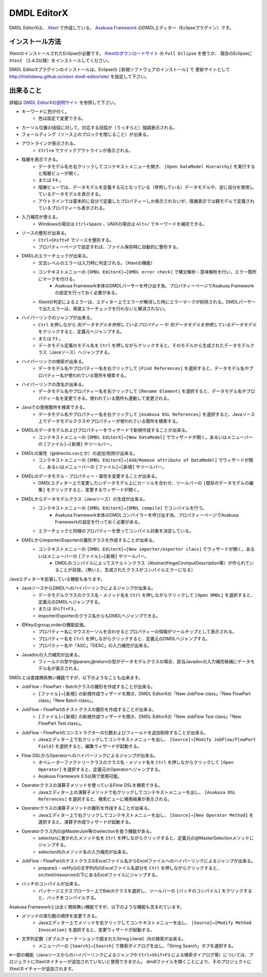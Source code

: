 DMDL EditorX
============
DMDL EditorXは、
`Xtext <http://www.ne.jp/asahi/hishidama/home/tech/eclipse/xtext/index.html>`_ で作成している、
`Asakusa Framework <http://www.ne.jp/asahi/hishidama/home/tech/asakusafw/index.html>`_ のDMDLエディター（Eclipseプラグイン）です。


インストール方法
----------------
XtextのインストールされたEclipseが必要です。
`Xtextのダウンロードサイト <http://www.eclipse.org/Xtext/download.html>`_ の ``Full Eclipse`` を使うか、
既存のEclipseに ``Xtext`` （2.4.2以降）をインストールしてください。

DMDL EditorXプラグインのインストールは、Eclipseの ``[新規ソフトウェアのインストール]`` で
更新サイトとして http://hishidama.github.io/xtext-dmdl-editor/site/ を指定して下さい。


出来ること
----------
詳細は `DMDL EditorXの説明サイト <http://www.ne.jp/asahi/hishidama/home/tech/soft/asakusafw/dmdl-editor/index.html>`_ を参照して下さい。

* キーワードに色が付く。
     * 色は設定で変更できる。
* カーソル位置の括弧に対して、対応する括弧が（うっすらと）強調表示される。
* フォールディング（ソース上のブロックを閉じること）が出来る。
* アウトラインが表示される。
    * ``Ctrl+o`` でクイックアウトラインが表示される。
* 階層を表示できる。
    * データモデル名を右クリックしてコンテキストメニューを開き、 ``[Open DataModel Hierarchy]`` を実行すると階層ビューが開く。
    * または ``F4`` 。
    * 階層ビューでは、データモデルを定義する元となっている（参照している）データモデルや、逆に自分を使用しているデータモデルを表示する。
    * アウトラインでは基本的に自分で定義したプロパティーしか表示されないが、階層表示では親モデルで定義されているプロパティーも表示される。
* 入力補完が使える。
    * Windowsの場合は ``Ctrl+Space`` 、UNIXの場合は ``Alt+/`` でキーワードを補完できる。
* ソースの整形が出来る。
    * ``Ctrl+Shift+F`` でソースを整形する。
    * プロパティーページで設定すれば、ファイル保存時に自動的に整形する。
* DMDLのエラーチェックが出来る。
    * 文法レベルのエラーは入力時に判定される。（Xtextの機能）
    * コンテキストメニューの ``[DMDL EditorX]→[DMDL error check]`` で構文解析・意味解析を行い、エラー箇所にマークを付ける。
        * Asakusa Framework本体のDMDLパーサーを呼び出す為、プロパティーページでAsakusa Frameworkの設定を行っておく必要がある。
    * Xtextの判定によるエラーは、エディター上でエラーが解消した時にエラーマークが削除される。DMDLパーサーで出たエラーは、再度エラーチェックを行わないと解消されない。
* ハイパーリンクのジャンプが出来る。
    * ``Ctrl`` を押しながら `別データモデルを参照しているプロパティー` や `別データモデルを参照しているデータモデル` をクリックすると、定義元へジャンプする。
    * または ``F3`` 。
    * データモデル定義のモデル名を ``Ctrl`` を押しながらクリックすると、そのモデルから生成されたデータモデルクラス（Javaソース）へジャンプする。
* ハイパーリンクの検索が出来る。
    * データモデル名やプロパティー名を右クリックして ``[Find References]`` を選択すると、データモデル名やプロパティー名が使われている箇所を検索する。
* ハイパーリンクの改名が出来る。
    * データモデル名やプロパティー名を右クリックして ``[Rename Element]`` を選択すると、データモデル名やプロパティー名を変更できる。使われている箇所も連動して変更される。
* Javaでの使用箇所を検索できる。
    * データモデル名やプロパティー名を右クリックして ``[Asakusa DSL References]`` を選択すると、Javaソース上でデータモデルクラスやプロパティーが使われている箇所を検索する。
* DMDLのデータモデルおよびプロパティーをウィザードで新規作成することが出来る。
    * コンテキストメニューの ``[DMDL EditorX]→[New DataModel]`` でウィザードが開く。あるいはメニューバーの ``[ファイル]→[新規]`` やツールバー。
* DMDLの属性（@directio.csvとか）の追加/削除が出来る。
    * コンテキストメニューの ``[DMDL EditorX]→[Add/Remove attribute of DataModel]`` でウィザードが開く。あるいはメニューバーの ``[ファイル]→[新規]`` やツールバー。
* DMDLのデータモデル・プロパティー・属性を変更することが出来る。
    * DMDLエディター上で変更したいデータモデル上にカーソルを合わせ、ツールバーの ``[既存のデータモデルの編集]`` をクリックすると、変更するウィザードが開く。
* DMDLからデータモデルクラス（Javaソース）の生成が出来る。
    * コンテキストメニューの ``[DMDL EditorX]→[DMDL compile]`` でコンパイルを行う。
        * Asakusa Framework本体のDMDLコンパイラーを呼び出す為、プロパティーページでAsakusa Frameworkの設定を行っておく必要がある。
    * エラーチェックと同様のプロパティーを使ってコンパイル対象を決定している。
* DMDLからImporter/Exporterの雛形クラスを作成することが出来る。
    * コンテキストメニューの ``[DMDL EditorX]→[New importer/exporter class]`` でウィザードが開く。あるいはメニューバーの ``[ファイル]→[新規]`` やツールバー。
        * DMDLのコンパイルによってスケルトンクラス（AbstractHogeCsvInputDescription等）が作られていることが前提。（無いと、生成されたクラスがコンパイルエラーになる）

Javaエディターを拡張している機能もあります。

* JavaソースからDMDLへのハイパーリンクによるジャンプが出来る。
    * データモデルクラスのクラス名・メソッド名を ``Ctrl`` を押しながらクリックして ``[Open DMDL]`` を選択すると、定義元のDMDLへジャンプする。
    * または ``Shift+F3`` 。
    * Importer/Exporterのクラス名からもDMDLへジャンプできる。
* @Keyのgroup,orderの機能拡張。
    * プロパティー名にマウスカーソルを合わせるとプロパティーの情報がツールチップとして表示される。
    * プロパティー名を ``Ctrl`` を押しながらクリックすると、定義元のDMDLへジャンプする。
    * プロパティー名や「ASC」「DESC」の入力補完が出来る。
* Javadocの入力補完が出来る。
    * フィールドの型や@param,@returnの型がデータモデルクラスの場合、該当Javadocの入力補完候補にデータモデル名が表示される。

DMDLとは直接関係無い機能ですが、以下のようなことも出来ます。

* JobFlow・FlowPart・Batchクラスの雛形を作成することが出来る。
    * ``[ファイル]→[新規]`` の新規作成ウィザードを開き、DMDL EditorXの「New JobFlow class」「New FlowPart class」「New Batch class」。
* JobFlow・FlowPartのテストクラスの雛形を作成することが出来る。
    * ``[ファイル]→[新規]`` の新規作成ウィザードを開き、DMDL EditorXの「New JobFlow Test class」「New FlowPart Test class」。
* JobFlow・FlowPartのコンストラクターの引数およびフィールドを追加削除することが出来る。
    * Javaエディター上で右クリックしてコンテキストメニューを出し、 ``[Source]→[Modify JobFlow/FlowPart Field]`` を選択すると、編集ウィザードが起動する。
* Flow DSLからOperatorへのハイパーリンクによるジャンプが出来る。
    * オペレーターファクトリークラスのクラス名・メソッド名を ``Ctrl`` を押しながらクリックして ``[Open Operator]`` を選択すると、定義元のOperatorへジャンプする。
    * Asakusa Framework 0.5以降で使用可能。
* Operatorクラスの演算子メソッドを使っているFlow DSLを検索できる。
    * Javaエディター上の演算子メソッドで右クリックしてコンテキストメニューを出し、 ``[Asakusa DSL References]`` を選択すると、検索ビューに検索結果が表示される。
* Operatorクラスの演算子メソッドの雛形を作成することが出来る。
    * Javaエディター上で右クリックしてコンテキストメニューを出し、 ``[Source]→[New Operator Method]`` を選択すると、演算子作成ウィザードが起動する。
* Operatorクラス内の@MasterJoin等のselectionを扱う機能がある。
    * selectionに書かれたメソッド名を ``Ctrl`` を押しながらクリックすると、定義元の@MasterSelectionメソッドにジャンプする。
    * selection内のメソッド名の入力補完が出来る。
* JobFlow・FlowPartのテストクラスのExcelファイル名からExcelファイルへのハイパーリンクによるジャンプが出来る。
    * prepare()・vefify()の文字列内のExcelファイル名部分を ``Ctrl`` を押しながらクリックすると、src/test/resourcesの下にあるExcelファイルにジャンプする。
* バッチのコンパイルが出来る。
    * パッケージエクスプローラー上でBatchクラスを選択し、ツールバーの ``[バッチのコンパイル]`` をクリックすると、バッチをコンパイルする。

Asakusa Frameworkとは全く関係無い機能ですが、以下のような機能も含まれています。

* メソッドの実引数の順序を変更できる。
    * Javaエディター上でメソッドを右クリックしてコンテキストメニューを出し、 ``[Source]→[Modify Method Invocation]`` を選択すると、変更ウィザードが起動する。
* 文字列定数（ダブルクォーテーションで囲まれたString Literal）内の検索が出来る。
    * メニューバーの ``[Search]→[Search]`` で検索ダイアログを出し、「String Search」タブを選択する。

※一部の機能（Javaソースからのハイパーリンクによるジャンプや ``Ctrl+Shif+F3`` による検索ダイアログ等）については、プロジェクトにXtextネイチャーが追加されていないと使用できません。
dmdlファイルを開くことにより、そのプロジェクトにXtextネイチャーが追加されます。

